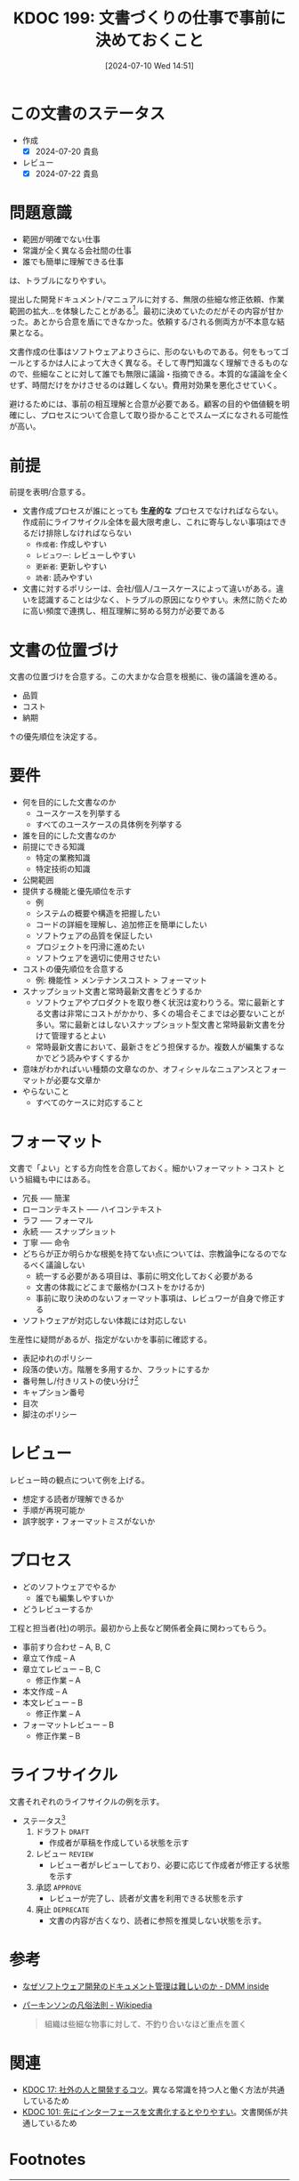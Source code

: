 :properties:
:ID: 20240710T145136
:mtime:    20241102180331 20241028101410
:ctime:    20241028101410
:end:
#+title:      KDOC 199: 文書づくりの仕事で事前に決めておくこと
#+date:       [2024-07-10 Wed 14:51]
#+filetags:   :essay:
#+identifier: 20240710T145136

* この文書のステータス
- 作成
  - [X] 2024-07-20 貴島
- レビュー
  - [X] 2024-07-22 貴島

* 問題意識
- 範囲が明確でない仕事
- 常識が全く異なる会社間の仕事
- 誰でも簡単に理解できる仕事

は、トラブルになりやすい。

提出した開発ドキュメント/マニュアルに対する、無限の些細な修正依頼、作業範囲の拡大…を体験したことがある[fn:1]。最初に決めていたのだがその内容が甘かった。あとから合意を盾にできなかった。依頼する/される側両方が不本意な結果となる。

文書作成の仕事はソフトウェアよりさらに、形のないものである。何をもってゴールとするかは人によって大きく異なる。そして専門知識なく理解できるものなので、些細なことに対して誰でも無限に議論・指摘できる。本質的な議論を全くせず、時間だけをかけさせるのは難しくない。費用対効果を悪化させていく。

避けるためには、事前の相互理解と合意が必要である。顧客の目的や価値観を明確にし、プロセスについて合意して取り掛かることでスムーズになされる可能性が高い。

* 前提

前提を表明/合意する。

- 文書作成プロセスが誰にとっても *生産的な* プロセスでなければならない。作成前にライフサイクル全体を最大限考慮し、これに寄与しない事項はできるだけ排除しなければならない
  - ~作成者~: 作成しやすい
  - ~レビュワー~: レビューしやすい
  - ~更新者~: 更新しやすい
  - ~読者~: 読みやすい
- 文書に対するポリシーは、会社/個人/ユースケースによって違いがある。違いを認識することは少なく、トラブルの原因になりやすい。未然に防ぐために高い頻度で連携し、相互理解に努める努力が必要である

* 文書の位置づけ

文書の位置づけを合意する。この大まかな合意を根拠に、後の議論を進める。

- 品質
- コスト
- 納期

↑の優先順位を決定する。

* 要件

- 何を目的にした文書なのか
  - ユースケースを列挙する
  - すべてのユースケースの具体例を列挙する
- 誰を目的にした文書なのか
- 前提にできる知識
  - 特定の業務知識
  - 特定技術の知識
- 公開範囲
- 提供する機能と優先順位を示す
  - 例
  - システムの概要や構造を把握したい
  - コードの詳細を理解し、追加修正を簡単にしたい
  - ソフトウェアの品質を保証したい
  - プロジェクトを円滑に進めたい
  - ソフトウェアを適切に使用させたい
- コストの優先順位を合意する
  - 例: 機能性 > メンテナンスコスト > フォーマット
- スナップショット文書と常時最新文書をどうするか
  - ソフトウェアやプロダクトを取り巻く状況は変わりうる。常に最新とする文書は非常にコストがかかり、多くの場合そこまでは必要ないことが多い。常に最新とはしないスナップショット型文書と常時最新文書を分けて管理するとよい
  - 常時最新文書において、最新さをどう担保するか。複数人が編集するなかでどう読みやすくするか
- 意味がわかればいい種類の文章なのか、オフィシャルなニュアンスとフォーマットが必要な文章か
- やらないこと
  - すべてのケースに対応すること

* フォーマット

文書で「よい」とする方向性を合意しておく。細かいフォーマット > コスト という組織も中にはある。

- 冗長 ----- 簡潔
- ローコンテキスト ----- ハイコンテキスト
- ラフ ----- フォーマル
- 永続 ----- スナップショット
- 丁寧 ----- 命令
- どちらが正か明らかな根拠を持てない点については、宗教論争になるのでなるべく議論しない
  - 統一する必要がある項目は、事前に明文化しておく必要がある
  - 文書の体裁にどこまで厳格か(コストをかけるか)
  - 事前に取り決めのないフォーマット事項は、レビュワーが自身で修正する
- ソフトウェアが対応しない体裁には対応しない

生産性に疑問があるが、指定がないかを事前に確認する。

- 表記ゆれのポリシー
- 段落の使い方。階層を多用するか、フラットにするか
- 番号無し/付きリストの使い分け[fn:3]
- キャプション番号
- 目次
- 脚注のポリシー

* レビュー

レビュー時の観点について例を上げる。

- 想定する読者が理解できるか
- 手順が再現可能か
- 誤字脱字・フォーマットミスがないか

* プロセス

- どのソフトウェアでやるか
  - 誰でも編集しやすいか
- どうレビューするか

工程と担当者(社)の明示。最初から上長など関係者全員に関わってもらう。

- 事前すり合わせ -- A, B, C
- 章立て作成 -- A
- 章立てレビュー -- B, C
  - 修正作業 -- A
- 本文作成 -- A
- 本文レビュー -- B
  - 修正作業 -- A
- フォーマットレビュー  -- B
  - 修正作業 -- B

* ライフサイクル

文書それぞれのライフサイクルの例を示す。

- ステータス[fn:2]
  1. ドラフト ~DRAFT~
     - 作成者が草稿を作成している状態を示す
  2. レビュー ~REVIEW~
     - レビュー者がレビューしており、必要に応じて作成者が修正する状態を示す
  3. 承認 ~APPROVE~
     - レビューが完了し、読者が文書を利用できる状態を示す
  4. 廃止 ~DEPRECATE~
     - 文書の内容が古くなり、読者に参照を推奨しない状態を示す。
* 参考

- [[https://inside.dmm.com/articles/software-documentation-challenges/][なぜソフトウェア開発のドキュメント管理は難しいのか - DMM inside]]
- [[https://ja.wikipedia.org/wiki/%E3%83%91%E3%83%BC%E3%82%AD%E3%83%B3%E3%82%BD%E3%83%B3%E3%81%AE%E5%87%A1%E4%BF%97%E6%B3%95%E5%89%87][パーキンソンの凡俗法則 - Wikipedia]]
  #+begin_quote
  組織は些細な物事に対して、不釣り合いなほど重点を置く
  #+end_quote

* 関連
- [[id:20230105T205739][KDOC 17: 社外の人と開発するコツ]]。異なる常識を持つ人と働く方法が共通しているため
- [[id:20240221T210823][KDOC 101: 先にインターフェースを文書化するとやりやすい]]。文書関係が共通しているため

* Footnotes
[fn:1] [[https://ja.wikipedia.org/wiki/%E3%83%91%E3%83%BC%E3%82%AD%E3%83%B3%E3%82%BD%E3%83%B3%E3%81%AE%E5%87%A1%E4%BF%97%E6%B3%95%E5%89%87][パーキンソンの凡俗法則]]のお手本ともいうべき現象だった。「組織は些細な物事に対して、不釣り合いなほど重点を置く」というものだが、まさに本質的でない仕事をすることとなった。
[fn:3] 非常に些細だが、使い分けを必要で、それを指摘するのが仕事だと思っている人がいる。そういうレベルで具体例を上げておくと、何かルールが存在するか検知するために役立つ。
[fn:2] ルール自体が更新者の負担になる感じはする。
